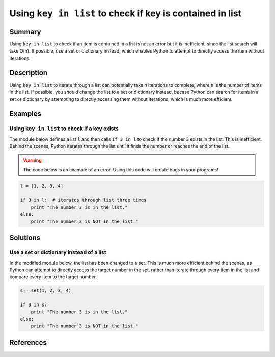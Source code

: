 Using ``key in list`` to check if key is contained in list
==========================================================

Summary
-------

Using ``key in list`` to check if an item is contained in a list is not an error but it is inefficient, since the list search will take O(n). If possible, use a set or dictionary instead, which enables Python to attempt to directly access the item without iterations.

Description
-----------

Using ``key in list`` to iterate through a list can potentially take ``n`` iterations to complete, where ``n`` is the number of items in the list. If possible, you should change the list to a set or dictionary instead, becase Python can search for items in a set or dictionary by attempting to directly accessing them without iterations, which is much more efficient.

Examples
----------

Using ``key in list`` to check if a key exists
..............................................

The module below defines a list ``l`` and then calls ``if 3 in l`` to check if the number 3 exists in the list. This is inefficient. Behind the scenes, Python iterates through the list until it finds the number or reaches the end of the list.

.. warning:: The code below is an example of an error. Using this code will create bugs in your programs!

.. code:: python

    l = [1, 2, 3, 4]
    
    if 3 in l:  # iterates through list three times
        print "The number 3 is in the list."
    else:
        print "The number 3 is NOT in the list."

Solutions
---------

Use a set or dictionary instead of a list
.........................................

In the modified module below, the list has been changed to a set. This is much more efficient behind the scenes, as Python can attempt to directly access the target number in the set, rather than iterate through every item in the list and compare every item to the target number.

.. code:: python

    s = set(1, 2, 3, 4)
    
    if 3 in s:
        print "The number 3 is in the list."
    else:
        print "The number 3 is NOT in the list."
    
References
----------
